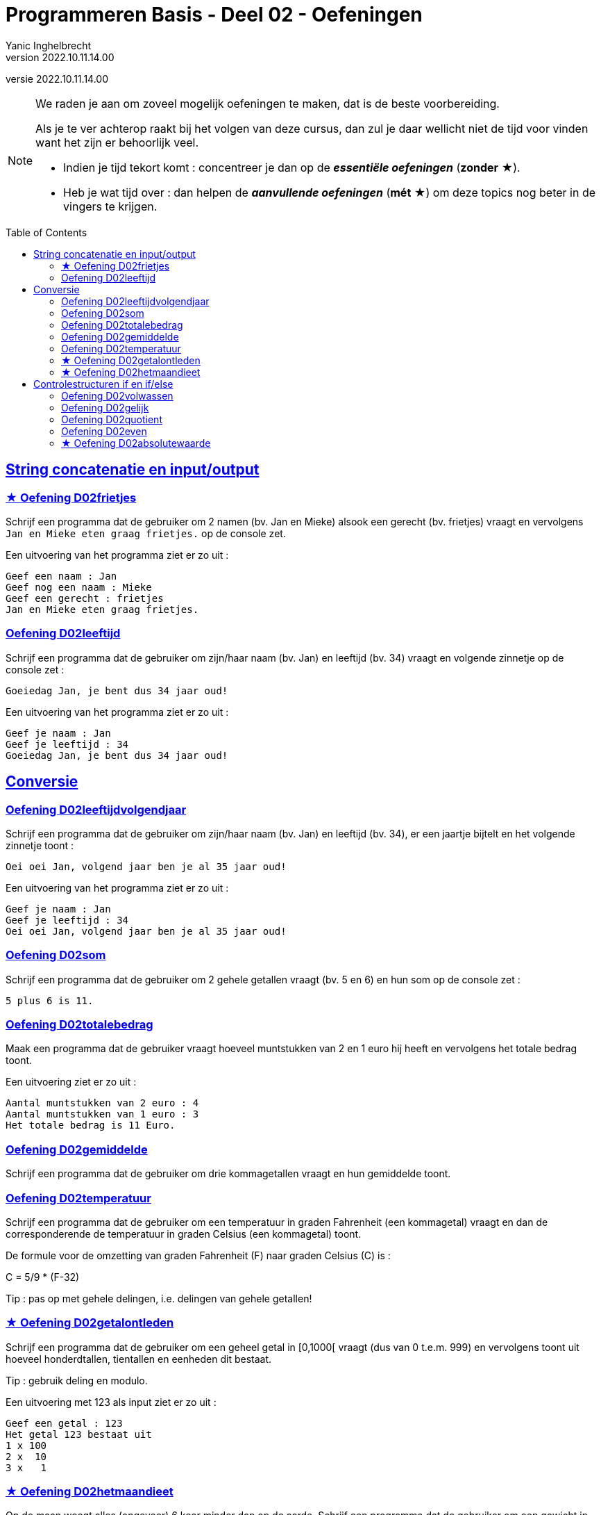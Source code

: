 ﻿= Programmeren Basis - Deel 02 - Oefeningen
Yanic Inghelbrecht
v2022.10.11.14.00
// toc and section numbering
:toc: preamble
:toclevels: 4
// geen auto section numbering voor oefeningen (handigere titels en toc)
//:sectnums: 
:sectlinks:
:sectnumlevels: 4
// source code formatting
:prewrap!:
:source-highlighter: rouge
:source-language: csharp
:rouge-style: github
:rouge-css: class
// inject css for highlights using docinfo
:docinfodir: ../common
:docinfo: shared-head
// paden
:imagesdir: images
:url-verdieping: ../{docname}-verdieping/{docname}-verdieping.adoc
// experimental voor kdb: en btn: macro's van AsciiDoctor
:experimental:
:extra-icon: ★

//preamble
[.text-right]
versie {revnumber}

[NOTE]
======================================
We raden je aan om zoveel mogelijk oefeningen te maken, dat is de beste voorbereiding.

Als je te ver achterop raakt bij het volgen van deze cursus, dan zul je daar wellicht niet de tijd voor vinden want het zijn er behoorlijk veel.

* Indien je tijd tekort komt : concentreer je dan op de *__essentiële oefeningen__* (*zonder* {extra-icon}).

* Heb je wat tijd over : dan helpen de *__aanvullende oefeningen__* (*mét* {extra-icon}) om deze topics nog beter in de vingers te krijgen.
======================================

 
== String concatenatie en input/output

 
=== {extra-icon} Oefening D02frietjes
// Y2.01
Schrijf een programma dat de gebruiker om 2 namen (bv. Jan en Mieke) alsook een gerecht (bv. frietjes) vraagt en vervolgens `Jan en Mieke eten graag frietjes.` op de console zet.

Een uitvoering van het programma ziet er zo uit :

[source,shell]
----
Geef een naam : Jan
Geef nog een naam : Mieke
Geef een gerecht : frietjes
Jan en Mieke eten graag frietjes.
----


=== Oefening D02leeftijd
// Y2.03
Schrijf een programma dat de gebruiker om zijn/haar naam (bv. Jan) en leeftijd (bv. 34) vraagt en volgende zinnetje op de console zet :

`Goeiedag Jan, je bent dus 34 jaar oud!`

Een uitvoering van het programma ziet er zo uit :

[source,shell]
----
Geef je naam : Jan
Geef je leeftijd : 34
Goeiedag Jan, je bent dus 34 jaar oud!
----


== Conversie
 
 
=== Oefening D02leeftijdvolgendjaar
// Y2.04
Schrijf een programma dat de gebruiker om zijn/haar naam (bv. Jan) en leeftijd (bv. 34), er een jaartje bijtelt en het volgende zinnetje toont :

`Oei oei Jan, volgend jaar ben je al 35 jaar oud!`

Een uitvoering van het programma ziet er zo uit :

[source,shell]
----
Geef je naam : Jan
Geef je leeftijd : 34
Oei oei Jan, volgend jaar ben je al 35 jaar oud!
----


=== Oefening D02som
// Y2.02
Schrijf een programma dat de gebruiker om 2 gehele getallen vraagt (bv. 5 en 6) en hun som op de console zet :

`5 plus 6 is 11.`


=== Oefening D02totalebedrag
// C03
Maak een programma dat de gebruiker vraagt hoeveel muntstukken van 2 en 1 euro hij heeft en vervolgens het totale bedrag toont. 

Een uitvoering ziet er zo uit :

[source,shell]
----
Aantal muntstukken van 2 euro : 4
Aantal muntstukken van 1 euro : 3
Het totale bedrag is 11 Euro.
----


=== Oefening D02gemiddelde
// Y2.05
Schrijf een programma dat de gebruiker om drie kommagetallen vraagt en hun gemiddelde toont.

			
=== Oefening D02temperatuur
// Y2.07
Schrijf een programma dat de gebruiker om een temperatuur in graden Fahrenheit (een kommagetal) vraagt en dan de corresponderende de temperatuur in graden Celsius (een kommagetal) toont.

De formule voor de omzetting van graden Fahrenheit (F) naar graden Celsius \(C)  is :
====
C = 5/9 * (F-32)
====

Tip : pas op met gehele delingen, i.e. delingen van gehele getallen!


=== {extra-icon} Oefening D02getalontleden
// Y2.10
Schrijf een programma dat de gebruiker om een geheel getal in [0,1000[ vraagt (dus van 0 t.e.m. 999) en vervolgens toont uit hoeveel honderdtallen, tientallen en eenheden dit bestaat. 

Tip : gebruik deling en modulo.

Een uitvoering met 123 als input ziet er zo uit :
[source,shell]
----
Geef een getal : 123
Het getal 123 bestaat uit
1 x 100
2 x  10
3 x   1
----


=== {extra-icon} Oefening D02hetmaandieet
Op de maan weegt alles (ongeveer) 6 keer minder dan op de aarde. Schrijf een programma dat de gebruiker om een gewicht in kilogram vraagt (een geheel getal) en dan op de console toont hoeveel het op de maan zou wegen (een kommagetal).

Een voorbeeld uitvoering :
[source,shell]
----
Geef je gewicht in kg : 83
Op de maan zou je ongeveer 13.833333333333334 kg wegen.
----


== Controlestructuren if en if/else


=== Oefening D02volwassen
// Y2.14
Schrijf een programma dat de gebruiker om zijn/haar leeftijd vraagt en toont `Je bent wel volwassen.` of `Je bent niet volwassen.`. Volwassen betekent 18 jaar of ouder. 

Gebruik in je code enkel de voorwaarde `leeftijd >= 18`.


=== Oefening D02gelijk
// Y2.15
Schrijf een programma dat de gebruiker om 2 gehele getallen vraagt en ofwel meldt `Ze zijn gelijk.` ofwel `Ze zijn verschillend.`.

		
=== Oefening D02quotient
// C05
Maak een programma dat de gebruiker om een deeltal en een deler vraagt en vervolgens het quotient op de console toont.

Indien de gebruiker voor de deler een nul invoert, is de deling niet toegelaten en wordt dit gemeld.

Een voorbeeld uitvoering :
[source,shell] 
----
Deeltal?: 10,6
Deler?: 5,1
Quotient: 2,07843137254902
----
Merk op dat je taalinstellingen er misschien voor zullen zorgen dat er `2.07843137254902` verschijnt (met een punt dus), dat is ook ok.

Een voorbeeld uitvoering met een nul als deler :
[source,shell]
----
Deeltal?: 10,6
Deler?: 0
Deling door nul wordt niet toegelaten.
----


=== Oefening D02even
// Y2.16
Schrijf een programma dat de gebruiker om een geheel getal vraagt en ofwel meldt of het getal even dan wel oneven is.

Tip : denk aan modulo 2!


=== {extra-icon} Oefening D02absolutewaarde
// Y2.17
Schrijf een programma dat de gebruiker om een getal vraagt en de absolute waarde van dit getal toont.

De absolute waarde 

- van een positief getal is het getal zelf
- van een negatief getal is het getal zonder minteken ervoor

Tip : Om het minteken weg te krijgen kun je bv. vermenigvuldigen met `-1`, want `-1 * (-10)` geeft `10`.